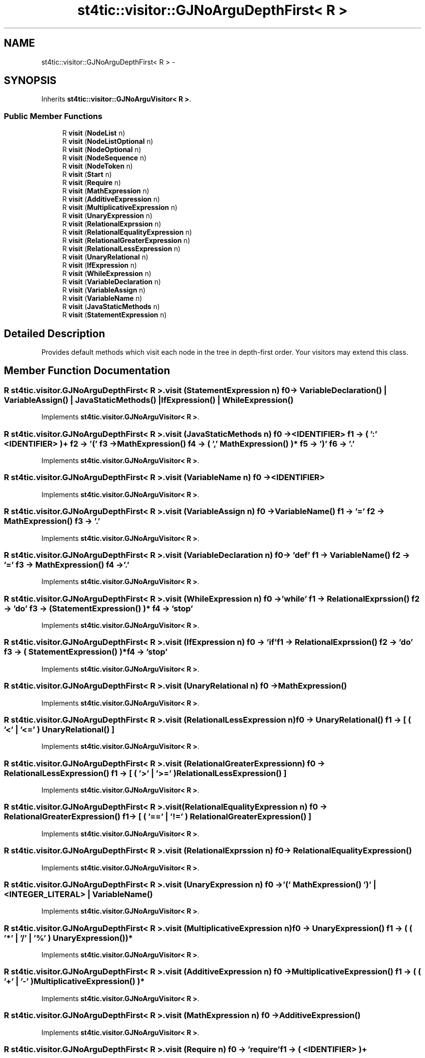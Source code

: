 .TH "st4tic::visitor::GJNoArguDepthFirst< R >" 3 "27 Dec 2009" "Version 1.0" "St4tic" \" -*- nroff -*-
.ad l
.nh
.SH NAME
st4tic::visitor::GJNoArguDepthFirst< R > \- 
.SH SYNOPSIS
.br
.PP
.PP
Inherits \fBst4tic::visitor::GJNoArguVisitor< R >\fP.
.SS "Public Member Functions"

.in +1c
.ti -1c
.RI "R \fBvisit\fP (\fBNodeList\fP n)"
.br
.ti -1c
.RI "R \fBvisit\fP (\fBNodeListOptional\fP n)"
.br
.ti -1c
.RI "R \fBvisit\fP (\fBNodeOptional\fP n)"
.br
.ti -1c
.RI "R \fBvisit\fP (\fBNodeSequence\fP n)"
.br
.ti -1c
.RI "R \fBvisit\fP (\fBNodeToken\fP n)"
.br
.ti -1c
.RI "R \fBvisit\fP (\fBStart\fP n)"
.br
.ti -1c
.RI "R \fBvisit\fP (\fBRequire\fP n)"
.br
.ti -1c
.RI "R \fBvisit\fP (\fBMathExpression\fP n)"
.br
.ti -1c
.RI "R \fBvisit\fP (\fBAdditiveExpression\fP n)"
.br
.ti -1c
.RI "R \fBvisit\fP (\fBMultiplicativeExpression\fP n)"
.br
.ti -1c
.RI "R \fBvisit\fP (\fBUnaryExpression\fP n)"
.br
.ti -1c
.RI "R \fBvisit\fP (\fBRelationalExprssion\fP n)"
.br
.ti -1c
.RI "R \fBvisit\fP (\fBRelationalEqualityExpression\fP n)"
.br
.ti -1c
.RI "R \fBvisit\fP (\fBRelationalGreaterExpression\fP n)"
.br
.ti -1c
.RI "R \fBvisit\fP (\fBRelationalLessExpression\fP n)"
.br
.ti -1c
.RI "R \fBvisit\fP (\fBUnaryRelational\fP n)"
.br
.ti -1c
.RI "R \fBvisit\fP (\fBIfExpression\fP n)"
.br
.ti -1c
.RI "R \fBvisit\fP (\fBWhileExpression\fP n)"
.br
.ti -1c
.RI "R \fBvisit\fP (\fBVariableDeclaration\fP n)"
.br
.ti -1c
.RI "R \fBvisit\fP (\fBVariableAssign\fP n)"
.br
.ti -1c
.RI "R \fBvisit\fP (\fBVariableName\fP n)"
.br
.ti -1c
.RI "R \fBvisit\fP (\fBJavaStaticMethods\fP n)"
.br
.ti -1c
.RI "R \fBvisit\fP (\fBStatementExpression\fP n)"
.br
.in -1c
.SH "Detailed Description"
.PP 
Provides default methods which visit each node in the tree in depth-first order. Your visitors may extend this class. 
.SH "Member Function Documentation"
.PP 
.SS "R st4tic.visitor.GJNoArguDepthFirst< R >.visit (\fBStatementExpression\fP n)"f0 -> VariableDeclaration() | VariableAssign() | JavaStaticMethods() | IfExpression() | WhileExpression() 
.PP
Implements \fBst4tic.visitor.GJNoArguVisitor< R >\fP.
.SS "R st4tic.visitor.GJNoArguDepthFirst< R >.visit (\fBJavaStaticMethods\fP n)"f0 -> <IDENTIFIER> f1 -> ( ':' <IDENTIFIER> )+ f2 -> '(' f3 -> MathExpression() f4 -> ( ',' MathExpression() )* f5 -> ')' f6 -> '.' 
.PP
Implements \fBst4tic.visitor.GJNoArguVisitor< R >\fP.
.SS "R st4tic.visitor.GJNoArguDepthFirst< R >.visit (\fBVariableName\fP n)"f0 -> <IDENTIFIER> 
.PP
Implements \fBst4tic.visitor.GJNoArguVisitor< R >\fP.
.SS "R st4tic.visitor.GJNoArguDepthFirst< R >.visit (\fBVariableAssign\fP n)"f0 -> VariableName() f1 -> '=' f2 -> MathExpression() f3 -> '.' 
.PP
Implements \fBst4tic.visitor.GJNoArguVisitor< R >\fP.
.SS "R st4tic.visitor.GJNoArguDepthFirst< R >.visit (\fBVariableDeclaration\fP n)"f0 -> 'def' f1 -> VariableName() f2 -> '=' f3 -> MathExpression() f4 -> '.' 
.PP
Implements \fBst4tic.visitor.GJNoArguVisitor< R >\fP.
.SS "R st4tic.visitor.GJNoArguDepthFirst< R >.visit (\fBWhileExpression\fP n)"f0 -> 'while' f1 -> RelationalExprssion() f2 -> 'do' f3 -> ( StatementExpression() )* f4 -> 'stop' 
.PP
Implements \fBst4tic.visitor.GJNoArguVisitor< R >\fP.
.SS "R st4tic.visitor.GJNoArguDepthFirst< R >.visit (\fBIfExpression\fP n)"f0 -> 'if' f1 -> RelationalExprssion() f2 -> 'do' f3 -> ( StatementExpression() )* f4 -> 'stop' 
.PP
Implements \fBst4tic.visitor.GJNoArguVisitor< R >\fP.
.SS "R st4tic.visitor.GJNoArguDepthFirst< R >.visit (\fBUnaryRelational\fP n)"f0 -> MathExpression() 
.PP
Implements \fBst4tic.visitor.GJNoArguVisitor< R >\fP.
.SS "R st4tic.visitor.GJNoArguDepthFirst< R >.visit (\fBRelationalLessExpression\fP n)"f0 -> UnaryRelational() f1 -> [ ( '<' | '<=' ) UnaryRelational() ] 
.PP
Implements \fBst4tic.visitor.GJNoArguVisitor< R >\fP.
.SS "R st4tic.visitor.GJNoArguDepthFirst< R >.visit (\fBRelationalGreaterExpression\fP n)"f0 -> RelationalLessExpression() f1 -> [ ( '>' | '>=' ) RelationalLessExpression() ] 
.PP
Implements \fBst4tic.visitor.GJNoArguVisitor< R >\fP.
.SS "R st4tic.visitor.GJNoArguDepthFirst< R >.visit (\fBRelationalEqualityExpression\fP n)"f0 -> RelationalGreaterExpression() f1 -> [ ( '==' | '!=' ) RelationalGreaterExpression() ] 
.PP
Implements \fBst4tic.visitor.GJNoArguVisitor< R >\fP.
.SS "R st4tic.visitor.GJNoArguDepthFirst< R >.visit (\fBRelationalExprssion\fP n)"f0 -> RelationalEqualityExpression() 
.PP
Implements \fBst4tic.visitor.GJNoArguVisitor< R >\fP.
.SS "R st4tic.visitor.GJNoArguDepthFirst< R >.visit (\fBUnaryExpression\fP n)"f0 -> '(' MathExpression() ')' | <INTEGER_LITERAL> | VariableName() 
.PP
Implements \fBst4tic.visitor.GJNoArguVisitor< R >\fP.
.SS "R st4tic.visitor.GJNoArguDepthFirst< R >.visit (\fBMultiplicativeExpression\fP n)"f0 -> UnaryExpression() f1 -> ( ( '*' | '/' | '%' ) UnaryExpression() )* 
.PP
Implements \fBst4tic.visitor.GJNoArguVisitor< R >\fP.
.SS "R st4tic.visitor.GJNoArguDepthFirst< R >.visit (\fBAdditiveExpression\fP n)"f0 -> MultiplicativeExpression() f1 -> ( ( '+' | '-' ) MultiplicativeExpression() )* 
.PP
Implements \fBst4tic.visitor.GJNoArguVisitor< R >\fP.
.SS "R st4tic.visitor.GJNoArguDepthFirst< R >.visit (\fBMathExpression\fP n)"f0 -> AdditiveExpression() 
.PP
Implements \fBst4tic.visitor.GJNoArguVisitor< R >\fP.
.SS "R st4tic.visitor.GJNoArguDepthFirst< R >.visit (\fBRequire\fP n)"f0 -> 'require' f1 -> ( <IDENTIFIER> )+ 
.PP
Implements \fBst4tic.visitor.GJNoArguVisitor< R >\fP.
.SS "R st4tic.visitor.GJNoArguDepthFirst< R >.visit (\fBStart\fP n)"f0 -> ( Require() '.' )+ f1 -> ( StatementExpression() )* 
.PP
Implements \fBst4tic.visitor.GJNoArguVisitor< R >\fP.
.SS "R st4tic.visitor.GJNoArguDepthFirst< R >.visit (\fBNodeToken\fP n)"
.PP
Implements \fBst4tic.visitor.GJNoArguVisitor< R >\fP.
.SS "R st4tic.visitor.GJNoArguDepthFirst< R >.visit (\fBNodeSequence\fP n)"
.PP
Implements \fBst4tic.visitor.GJNoArguVisitor< R >\fP.
.SS "R st4tic.visitor.GJNoArguDepthFirst< R >.visit (\fBNodeOptional\fP n)"
.PP
Implements \fBst4tic.visitor.GJNoArguVisitor< R >\fP.
.SS "R st4tic.visitor.GJNoArguDepthFirst< R >.visit (\fBNodeListOptional\fP n)"
.PP
Implements \fBst4tic.visitor.GJNoArguVisitor< R >\fP.
.SS "R st4tic.visitor.GJNoArguDepthFirst< R >.visit (\fBNodeList\fP n)"
.PP
Implements \fBst4tic.visitor.GJNoArguVisitor< R >\fP.

.SH "Author"
.PP 
Generated automatically by Doxygen for St4tic from the source code.
